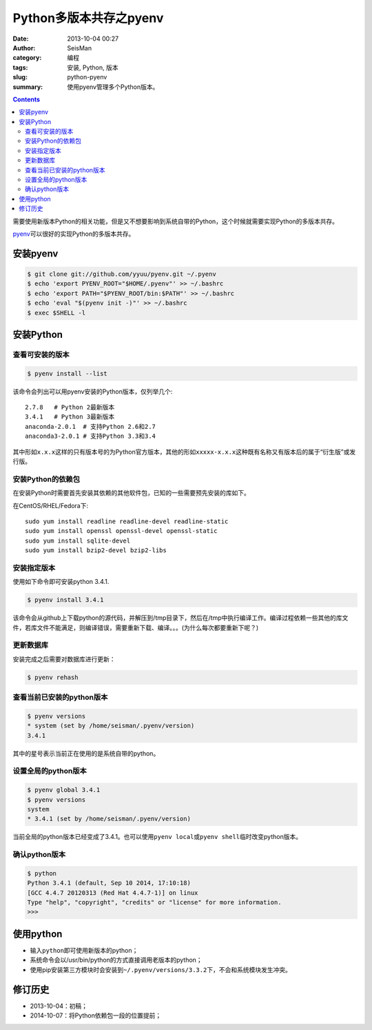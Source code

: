 Python多版本共存之pyenv
########################

:date: 2013-10-04 00:27
:author: SeisMan
:category: 编程
:tags: 安装, Python, 版本
:slug: python-pyenv
:summary: 使用pyenv管理多个Python版本。

.. contents::

需要使用新版本Python的相关功能，但是又不想要影响到系统自带的Python，这个时候就需要实现Python的多版本共存。

`pyenv`_\ 可以很好的实现Python的多版本共存。

安装pyenv
=========

.. code-block:: bash

   $ git clone git://github.com/yyuu/pyenv.git ~/.pyenv
   $ echo 'export PYENV_ROOT="$HOME/.pyenv"' >> ~/.bashrc
   $ echo 'export PATH="$PYENV_ROOT/bin:$PATH"' >> ~/.bashrc
   $ echo 'eval "$(pyenv init -)"' >> ~/.bashrc
   $ exec $SHELL -l

安装Python
==========

查看可安装的版本
----------------

.. code-block:: bash

   $ pyenv install --list

该命令会列出可以用pyenv安装的Python版本，仅列举几个::

    2.7.8   # Python 2最新版本
    3.4.1   # Python 3最新版本
    anaconda-2.0.1  # 支持Python 2.6和2.7
    anaconda3-2.0.1 # 支持Python 3.3和3.4

其中形如\ ``x.x.x``\ 这样的只有版本号的为Python官方版本，其他的形如\ ``xxxxx-x.x.x``\ 这种既有名称又有版本后的属于“衍生版”或发行版。


安装Python的依赖包
------------------

在安装Python时需要首先安装其依赖的其他软件包，已知的一些需要预先安装的库如下。

在CentOS/RHEL/Fedora下::

    sudo yum install readline readline-devel readline-static
    sudo yum install openssl openssl-devel openssl-static
    sudo yum install sqlite-devel
    sudo yum install bzip2-devel bzip2-libs

安装指定版本
------------

使用如下命令即可安装python 3.4.1.

.. code-block:: bash

    $ pyenv install 3.4.1

该命令会从github上下载python的源代码，并解压到/tmp目录下，然后在/tmp中执行编译工作。编译过程依赖一些其他的库文件，若库文件不能满足，则编译错误，需要重新下载、编译。。。(为什么每次都要重新下呢？)


更新数据库
----------

安装完成之后需要对数据库进行更新：

.. code-block:: bash

    $ pyenv rehash

查看当前已安装的python版本
--------------------------

.. code-block:: bash

    $ pyenv versions
    * system (set by /home/seisman/.pyenv/version)
    3.4.1

其中的星号表示当前正在使用的是系统自带的python。

设置全局的python版本
--------------------

.. code-block:: bash

    $ pyenv global 3.4.1
    $ pyenv versions
    system
    * 3.4.1 (set by /home/seisman/.pyenv/version)

当前全局的python版本已经变成了3.4.1。也可以使用\ ``pyenv local``\ 或\ ``pyenv shell``\ 临时改变python版本。

确认python版本
--------------

.. code-block:: bash

    $ python
    Python 3.4.1 (default, Sep 10 2014, 17:10:18)
    [GCC 4.4.7 20120313 (Red Hat 4.4.7-1)] on linux
    Type "help", "copyright", "credits" or "license" for more information.
    >>>

使用python
==========

-  输入\ ``python``\ 即可使用新版本的python；
-  系统命令会以/usr/bin/python的方式直接调用老版本的python；
-  使用pip安装第三方模块时会安装到\ ``~/.pyenv/versions/3.3.2``\ 下，不会和系统模块发生冲突。

修订历史
========

- 2013-10-04：初稿；
- 2014-10-07：将Python依赖包一段的位置提前；

.. _pyenv: https://github.com/yyuu/pyenv
